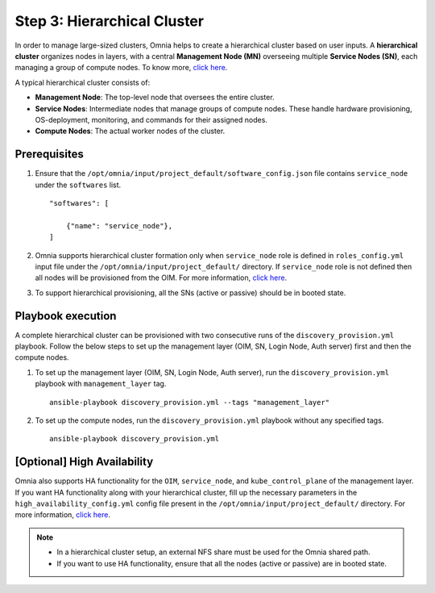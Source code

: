 Step 3: Hierarchical Cluster
==================================

In order to manage large-sized clusters, Omnia helps to create a hierarchical cluster based on user inputs. A **hierarchical cluster** organizes nodes in layers, with a central **Management Node (MN)** overseeing multiple **Service Nodes (SN)**, each managing a group of compute nodes. 
To know more, `click here <https://xcat-docs.readthedocs.io/en/stable/advanced/hierarchy/index.html>`_.

A typical hierarchical cluster consists of:

* **Management Node**: The top-level node that oversees the entire cluster.

* **Service Nodes**: Intermediate nodes that manage groups of compute nodes. These handle hardware provisioning, OS-deployment, monitoring, and commands for their assigned nodes.

* **Compute Nodes**: The actual worker nodes of the cluster.

.. image:: ../../images/xcat_hierarchical.png
    :width: 300px

Prerequisites
--------------

1. Ensure that the ``/opt/omnia/input/project_default/software_config.json`` file contains ``service_node`` under the ``softwares`` list. ::

    "softwares": [
        
        {"name": "service_node"},
    ]

2. Omnia supports hierarchical cluster formation only when ``service_node`` role is defined in ``roles_config.yml`` input file under the ``/opt/omnia/input/project_default/`` directory. If ``service_node`` role is not defined then all nodes will be provisioned from the OIM. For more information, `click here <composable_roles.html>`_.

3. To support hierarchical provisioning, all the SNs (active or passive) should be in booted state.

Playbook execution
-------------------

A complete hierarchical cluster can be provisioned with two consecutive runs of the ``discovery_provision.yml`` playbook. Follow the below steps to set up the management layer (OIM, SN, Login Node, Auth server) first and then the compute nodes.

1. To set up the management layer (OIM, SN, Login Node, Auth server), run the ``discovery_provision.yml`` playbook with ``management_layer`` tag. ::

    ansible-playbook discovery_provision.yml --tags "management_layer"

2. To set up the compute nodes, run the ``discovery_provision.yml`` playbook without any specified tags. ::

    ansible-playbook discovery_provision.yml


[Optional] High Availability
--------------------------------

Omnia also supports HA functionality for the ``OIM``, ``service_node``, and ``kube_control_plane`` of the management layer. If you want HA functionality along with your hierarchical cluster, fill up the necessary parameters in the ``high_availability_config.yml`` config file present in the ``/opt/omnia/input/project_default/`` directory. For more information, `click here <HighAvailability/index.html>`_.

.. note:: 
    
    * In a hierarchical cluster setup, an external NFS share must be used for the Omnia shared path.
    * If you want to use HA functionality, ensure that all the nodes (active or passive) are in booted state.

